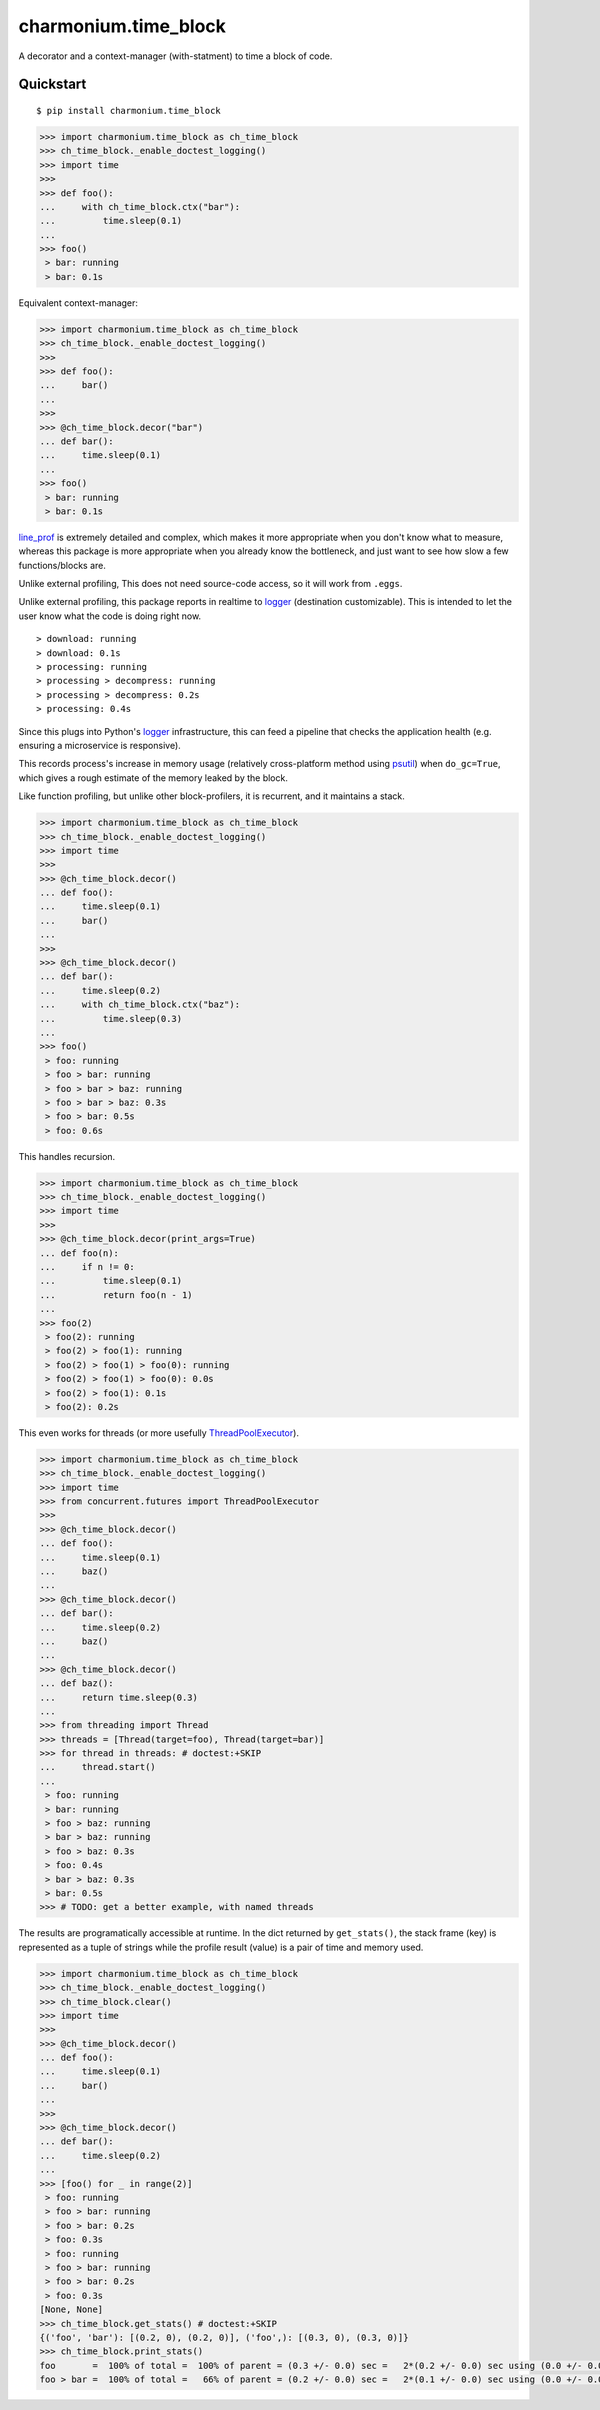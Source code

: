 =====================
charmonium.time_block
=====================

A decorator and a context-manager (with-statment) to time a block of
code.


Quickstart
----------

::

    $ pip install charmonium.time_block

.. code:: python

    >>> import charmonium.time_block as ch_time_block
    >>> ch_time_block._enable_doctest_logging()
    >>> import time
    >>> 
    >>> def foo():
    ...     with ch_time_block.ctx("bar"):
    ...         time.sleep(0.1)
    ... 
    >>> foo()
     > bar: running
     > bar: 0.1s

Equivalent context-manager:

.. code:: python


    >>> import charmonium.time_block as ch_time_block
    >>> ch_time_block._enable_doctest_logging()
    >>> 
    >>> def foo():
    ...     bar()
    ... 
    >>> 
    >>> @ch_time_block.decor("bar")
    ... def bar():
    ...     time.sleep(0.1)
    ... 
    >>> foo()
     > bar: running
     > bar: 0.1s

`line_prof`_ is extremely detailed and complex, which makes it more
appropriate when you don't know what to measure, whereas this package
is more appropriate when you already know the bottleneck, and just
want to see how slow a few functions/blocks are.

.. _`line_prof`: https://github.com/rkern/line_profiler

Unlike external profiling, This does not need source-code access, so
it will work from ``.eggs``.

Unlike external profiling, this package reports in realtime to
`logger`_ (destination customizable). This is intended to let the user
know what the code is doing right now.

.. _`logger`: https://docs.python.org/3.9/library/logging.html

::

     > download: running
     > download: 0.1s
     > processing: running
     > processing > decompress: running
     > processing > decompress: 0.2s
     > processing: 0.4s

Since this plugs into Python's
`logger`_ infrastructure, this can feed a pipeline that checks the
application health (e.g. ensuring a microservice is responsive).

.. _`logger`: https://docs.python.org/3.9/library/logging.html

This records process's increase in memory usage (relatively
cross-platform method using `psutil`_) when ``do_gc=True``, which
gives a rough estimate of the memory leaked by the block.

.. _`psutil`: https://github.com/giampaolo/psutil

Like function profiling, but unlike other block-profilers, it is
recurrent, and it maintains a stack.

.. code:: python

    >>> import charmonium.time_block as ch_time_block
    >>> ch_time_block._enable_doctest_logging()
    >>> import time
    >>> 
    >>> @ch_time_block.decor()
    ... def foo():
    ...     time.sleep(0.1)
    ...     bar()
    ... 
    >>> 
    >>> @ch_time_block.decor()
    ... def bar():
    ...     time.sleep(0.2)
    ...     with ch_time_block.ctx("baz"):
    ...         time.sleep(0.3)
    ... 
    >>> foo()
     > foo: running
     > foo > bar: running
     > foo > bar > baz: running
     > foo > bar > baz: 0.3s
     > foo > bar: 0.5s
     > foo: 0.6s

This handles recursion.

.. code:: python

    >>> import charmonium.time_block as ch_time_block
    >>> ch_time_block._enable_doctest_logging()
    >>> import time
    >>> 
    >>> @ch_time_block.decor(print_args=True)
    ... def foo(n):
    ...     if n != 0:
    ...         time.sleep(0.1)
    ...         return foo(n - 1)
    ...
    >>> foo(2)
     > foo(2): running
     > foo(2) > foo(1): running
     > foo(2) > foo(1) > foo(0): running
     > foo(2) > foo(1) > foo(0): 0.0s
     > foo(2) > foo(1): 0.1s
     > foo(2): 0.2s

This even works for threads (or more usefully `ThreadPoolExecutor`_).

.. _`ThreadPoolExecutor`: https://docs.python.org/3/library/concurrent.futures.html#concurrent.futures.ThreadPoolExecutor

.. code:: python

    >>> import charmonium.time_block as ch_time_block
    >>> ch_time_block._enable_doctest_logging()
    >>> import time
    >>> from concurrent.futures import ThreadPoolExecutor
    >>> 
    >>> @ch_time_block.decor()
    ... def foo():
    ...     time.sleep(0.1)
    ...     baz()
    ... 
    >>> @ch_time_block.decor()
    ... def bar():
    ...     time.sleep(0.2)
    ...     baz()
    ... 
    >>> @ch_time_block.decor()
    ... def baz():
    ...     return time.sleep(0.3)
    ... 
    >>> from threading import Thread
    >>> threads = [Thread(target=foo), Thread(target=bar)]
    >>> for thread in threads: # doctest:+SKIP
    ...     thread.start()
    ...
     > foo: running
     > bar: running
     > foo > baz: running
     > bar > baz: running
     > foo > baz: 0.3s
     > foo: 0.4s
     > bar > baz: 0.3s
     > bar: 0.5s
    >>> # TODO: get a better example, with named threads

The results are programatically accessible at runtime. In the dict
returned by ``get_stats()``, the stack frame (key) is represented as a
tuple of strings while the profile result (value) is a pair of time
and memory used.

.. code:: python

    >>> import charmonium.time_block as ch_time_block
    >>> ch_time_block._enable_doctest_logging()
    >>> ch_time_block.clear()
    >>> import time
    >>> 
    >>> @ch_time_block.decor()
    ... def foo():
    ...     time.sleep(0.1)
    ...     bar()
    ... 
    >>> 
    >>> @ch_time_block.decor()
    ... def bar():
    ...     time.sleep(0.2)
    ... 
    >>> [foo() for _ in range(2)]
     > foo: running
     > foo > bar: running
     > foo > bar: 0.2s
     > foo: 0.3s
     > foo: running
     > foo > bar: running
     > foo > bar: 0.2s
     > foo: 0.3s
    [None, None]
    >>> ch_time_block.get_stats() # doctest:+SKIP
    {('foo', 'bar'): [(0.2, 0), (0.2, 0)], ('foo',): [(0.3, 0), (0.3, 0)]}
    >>> ch_time_block.print_stats()
    foo       =  100% of total =  100% of parent = (0.3 +/- 0.0) sec =   2*(0.2 +/- 0.0) sec using (0.0 +/- 0.0) B
    foo > bar =  100% of total =   66% of parent = (0.2 +/- 0.0) sec =   2*(0.1 +/- 0.0) sec using (0.0 +/- 0.0) B
